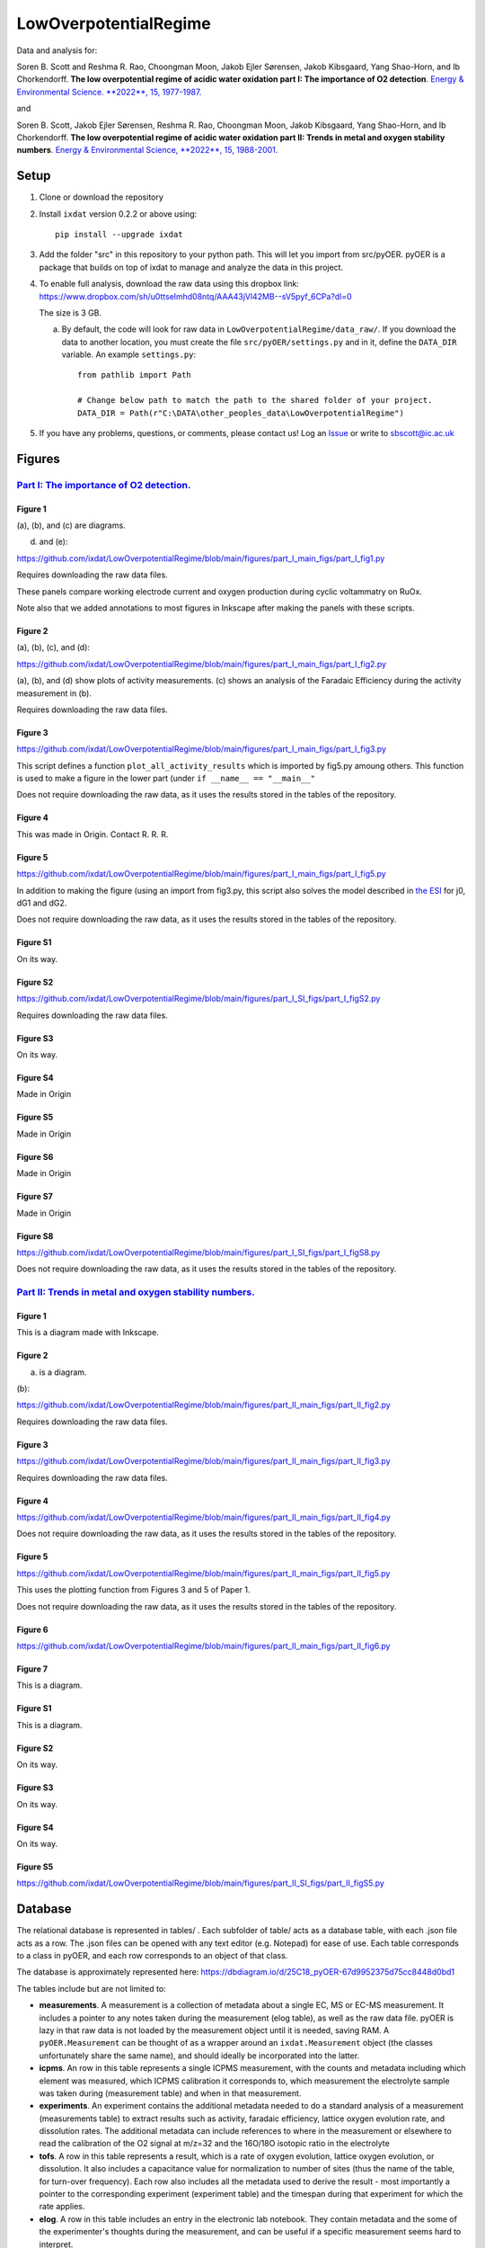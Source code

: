 LowOverpotentialRegime
======================

Data and analysis for:

Soren B. Scott and Reshma R. Rao, Choongman Moon, Jakob Ejler Sørensen, Jakob Kibsgaard, Yang Shao-Horn, and Ib Chorkendorff. **The low overpotential regime of acidic water oxidation part I: The importance of O2 detection**. `Energy & Environmental Science. **2022**, 15, 1977-1987. <https://doi.org/10.1039/D1EE03914H>`_

and

Soren B. Scott, Jakob Ejler Sørensen,  Reshma R. Rao, Choongman Moon, Jakob Kibsgaard, Yang Shao-Horn, and Ib Chorkendorff. **The low overpotential regime of acidic water oxidation part II: Trends in metal and oxygen stability numbers**.  `Energy & Environmental Science, **2022**, 15, 1988-2001. <https://doi.org/10.1039/D1EE03915F>`_

Setup
-----

1. Clone or download the repository

2. Install ``ixdat`` version 0.2.2 or above using::

     pip install --upgrade ixdat


3. Add the folder "src" in this repository to your python path. This will let you import
   from src/pyOER. pyOER is a package that builds on top of ixdat to manage and analyze the
   data in this project.

4. To enable full analysis, download the raw data using this dropbox link:
   https://www.dropbox.com/sh/u0ttselmhd08ntq/AAA43jVl42MB--sV5pyf_6CPa?dl=0

   The size is 3 GB.

   a. By default, the code will look for raw data in ``LowOverpotentialRegime/data_raw/``.
      If you download the data to another location, you must create the file ``src/pyOER/settings.py``
      and in it, define the ``DATA_DIR`` variable. An example ``settings.py``::

          from pathlib import Path

          # Change below path to match the path to the shared folder of your project.
          DATA_DIR = Path(r"C:\DATA\other_peoples_data\LowOverpotentialRegime")

5. If you have any problems, questions, or comments, please contact us! Log an `Issue <https://github.com/ixdat/LowOverpotentialRegime/issues>`_ or write to sbscott@ic.ac.uk


Figures
-------

`Part I: The importance of O2 detection. <https://doi.org/10.1039/D1EE03914H>`_
...............................................................................

Figure 1
^^^^^^^^
(a), (b), and (c) are diagrams. 

(d) and (e):

https://github.com/ixdat/LowOverpotentialRegime/blob/main/figures/part_I_main_figs/part_I_fig1.py

Requires downloading the raw data files.

These panels compare working electrode current and oxygen production during cyclic voltammatry on RuOx. 

Note also that we added annotations to most figures in Inkscape after making the panels with these scripts.

Figure 2
^^^^^^^^

(a), (b), (c), and (d):

https://github.com/ixdat/LowOverpotentialRegime/blob/main/figures/part_I_main_figs/part_I_fig2.py

(a), (b), and (d) show plots of activity measurements. (c) shows an analysis of the Faradaic Efficiency during the activity measurement in (b).

Requires downloading the raw data files.

Figure 3
^^^^^^^^

https://github.com/ixdat/LowOverpotentialRegime/blob/main/figures/part_I_main_figs/part_I_fig3.py

This script defines a function ``plot_all_activity_results`` which is imported by fig5.py amoung others. 
This function is used to make a figure in the lower part (under ``if __name__ == "__main__"``

Does not require downloading the raw data, as it uses the results stored in the tables of the repository.

Figure 4
^^^^^^^^

This was made in Origin. Contact R. R. R.

Figure 5
^^^^^^^^

https://github.com/ixdat/LowOverpotentialRegime/blob/main/figures/part_I_main_figs/part_I_fig5.py

In addition to making the figure (using an import from fig3.py, this script also solves the model described in `the ESI <https://www.rsc.org/suppdata/d1/ee/d1ee03914h/d1ee03914h1.pdf>`_ for j0, dG1 and dG2.

Does not require downloading the raw data, as it uses the results stored in the tables of the repository.

Figure S1
^^^^^^^^^

On its way.

Figure S2
^^^^^^^^^

https://github.com/ixdat/LowOverpotentialRegime/blob/main/figures/part_I_SI_figs/part_I_figS2.py

Requires downloading the raw data files.

Figure S3
^^^^^^^^^

On its way.

Figure S4
^^^^^^^^^

Made in Origin

Figure S5
^^^^^^^^^

Made in Origin

Figure S6
^^^^^^^^^

Made in Origin

Figure S7
^^^^^^^^^

Made in Origin

Figure S8
^^^^^^^^^

https://github.com/ixdat/LowOverpotentialRegime/blob/main/figures/part_I_SI_figs/part_I_figS8.py

Does not require downloading the raw data, as it uses the results stored in the tables of the repository.

`Part II: Trends in metal and oxygen stability numbers. <https://doi.org/10.1039/D1EE03915F>`_
.................................................................................................

Figure 1
^^^^^^^^

This is a diagram made with Inkscape.

Figure 2
^^^^^^^^

(a) is a diagram.

(b):

https://github.com/ixdat/LowOverpotentialRegime/blob/main/figures/part_II_main_figs/part_II_fig2.py

Requires downloading the raw data files.

Figure 3
^^^^^^^^

https://github.com/ixdat/LowOverpotentialRegime/blob/main/figures/part_II_main_figs/part_II_fig3.py

Requires downloading the raw data files.

Figure 4
^^^^^^^^

https://github.com/ixdat/LowOverpotentialRegime/blob/main/figures/part_II_main_figs/part_II_fig4.py

Does not require downloading the raw data, as it uses the results stored in the tables of the repository.

Figure 5
^^^^^^^^

https://github.com/ixdat/LowOverpotentialRegime/blob/main/figures/part_II_main_figs/part_II_fig5.py

This uses the plotting function from Figures 3 and 5 of Paper 1.

Does not require downloading the raw data, as it uses the results stored in the tables of the repository.

Figure 6
^^^^^^^^

https://github.com/ixdat/LowOverpotentialRegime/blob/main/figures/part_II_main_figs/part_II_fig6.py

Figure 7
^^^^^^^^

This is a diagram.

Figure S1
^^^^^^^^^

This is a diagram.

Figure S2
^^^^^^^^^

On its way.

Figure S3
^^^^^^^^^

On its way.

Figure S4
^^^^^^^^^

On its way.

Figure S5
^^^^^^^^^

https://github.com/ixdat/LowOverpotentialRegime/blob/main/figures/part_II_SI_figs/part_II_figS5.py


Database
--------

The relational database is represented in tables/ . Each subfolder of table/ acts as a database table, with
each .json file acts as a row. The .json files can be opened with any text editor (e.g. Notepad) for ease of
use. Each table corresponds to a class in pyOER, and each row corresponds to an object of that class.

The database is approximately represented here:
https://dbdiagram.io/d/25C18_pyOER-67d9952375d75cc8448d0bd1 

.. image:: https://github.com/ixdat/LowOverpotentialRegime/blob/main/figures/database_diagram.png?raw=true

   A sketch approximating the data structure represented in the tables folder.

The tables include but are not limited to:

- **measurements**. A measurement is a collection of metadata about a single EC, MS or EC-MS measurement.
  It includes a pointer to any notes taken during the measurement (elog table), as well as the raw data file.
  pyOER is lazy in that raw data is not loaded by the measurement object until it is needed, saving RAM.
  A ``pyOER.Measurement`` can be thought of as a wrapper around an ``ixdat.Measurement`` object 
  (the classes unfortunately share the same name), and should ideally be incorporated into the latter.

- **icpms**. An row in this table represents a single ICPMS measurement, with the counts and metadata
  including which element was measured, which ICPMS calibration it corresponds to, which measurement the
  electrolyte sample was taken during (measurement table) and when in that measurement.

- **experiments**. An experiment contains the additional metadata needed to do a standard analysis of
  a measurement (measurements table) to extract results such as activity, faradaic efficiency, lattice oxygen evolution rate,
  and dissolution rates. The additional metadata can include references to where in the measurement or elsewhere
  to read the calibration of the O2 signal at m/z=32 and the 16O/18O isotopic ratio in the electrolyte

- **tofs**. A row in this table represents a result, which is a rate of oxygen evolution, lattice oxygen evolution,
  or dissolution. It also includes a capacitance value for normalization to number of sites (thus the name of the
  table, for turn-over frequency). Each row also includes all the metadata used to derive the result - most importantly a pointer
  to the corresponding experiment (experiment table) and the timespan during that experiment for which the rate applies.

- **elog**. A row in this table includes an entry in the electronic lab notebook. They contain metadata and the
  some of the experimenter's thoughts during the measurement, and can be useful if a specific measurement
  seems hard to interpret.

The tables were populated semi-automatically using the scripts in data_processing/

Raw data is at present available only to the authors via a dropbox folder.
It will be made publically available upon publication.


pyOER
-----

``pyOER`` is the python package with tools used to navigate the database and analyze the raw data. 
It includes classes corresponding to each of the tables in the database. 
Data processing and Figure scripts import from this package. 
It can be thought of as an extension of ``ixdat``, and a clumsy first attempt at the project-level organization we hope to incorporate into ``ixdat``.


Data Processing
---------------

The rows of the tables in the database were generated by data processing scripts. We have not copied those over yet but
left them in the repository that was in use before publication of the manuscripts, which is now made public. See 
the data processing scripts here:
https://github.com/ScottSoren/pyOER20/tree/master/data_processing


